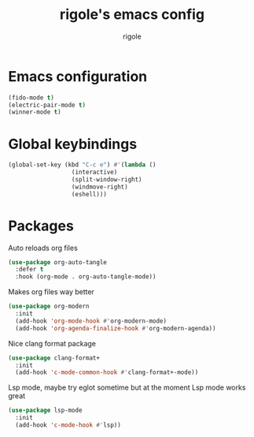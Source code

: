 #+TITLE: rigole's emacs config
#+AUTHOR: rigole
#+PROPERTY: header-args :tangle yes
#+auto_tangle: t
#+STARTUP: showeverything

* Emacs configuration

#+BEGIN_SRC emacs-lisp
  (fido-mode t)
  (electric-pair-mode t)
  (winner-mode t)
#+END_SRC

* Global keybindings

#+begin_src emacs-lisp
  (global-set-key (kbd "C-c e") #'(lambda ()
				    (interactive)
				    (split-window-right)
				    (windmove-right)
				    (eshell)))
#+end_src

* Packages

Auto reloads org files
#+BEGIN_SRC emacs-lisp
  (use-package org-auto-tangle
    :defer t
    :hook (org-mode . org-auto-tangle-mode))
#+END_SRC

Makes org files way better
#+BEGIN_SRC emacs-lisp
  (use-package org-modern
    :init
    (add-hook 'org-mode-hook #'org-modern-mode)
    (add-hook 'org-agenda-finalize-hook #'org-modern-agenda))
#+END_SRC

Nice clang format package
#+BEGIN_SRC emacs-lisp
  (use-package clang-format+
    :init
    (add-hook 'c-mode-common-hook #'clang-format+-mode))
#+END_SRC

Lsp mode, maybe try eglot sometime but at the moment Lsp mode works great
#+begin_comment
Maybe configure that ;)
#+end_comment

#+begin_src emacs-lisp
  (use-package lsp-mode
    :init
    (add-hook 'c-mode-hook #'lsp))
#+end_src

